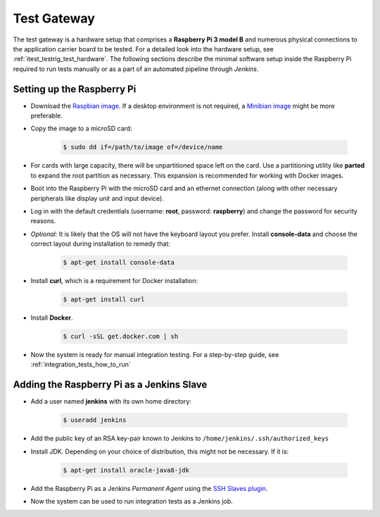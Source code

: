 ************
Test Gateway
************

The test gateway is a hardware setup that comprises a **Raspberry Pi 3 model B** and numerous physical connections to the application carrier board to be tested. For a detailed look into the hardware setup, see :ref:`itest_testrig_test_hardware`. The following sections describe the minimal software setup inside the Raspberry Pi required to run tests manually or as a part of an automated pipeline through *Jenkins*.

Setting up the Raspberry Pi
===========================

- Download the `Raspbian image <https://www.raspberrypi.org/downloads/raspbian/>`_. If a desktop environment is not required, a `Minibian image <https://sourceforge.net/projects/minibian/>`_ might be more preferable.

- Copy the image to a microSD card:

    .. code-block:: console

        $ sudo dd if=/path/to/image of=/device/name

- For cards with large capacity, there will be unpartitioned space left on the card. Use a partitioning utility like **parted** to expand the root partition as necessary. This expansion is recommended for working with Docker images.

- Boot into the Raspberry Pi with the microSD card and an ethernet connection (along with other necessary peripherals like display unit and input device).

- Log in with the default credentials (username: **root**, password: **raspberry**) and change the password for security reasons.

- *Optional:* It is likely that the OS will not have the keyboard layout you prefer. Install **console-data** and choose the correct layout during installation to remedy that:

    .. code-block:: console

        $ apt-get install console-data


- Install **curl**, which is a requirement for Docker installation:

    .. code-block:: console

        $ apt-get install curl

- Install **Docker**.

    .. code-block:: console

        $ curl -sSL get.docker.com | sh

- Now the system is ready for manual integration testing. For a step-by-step guide, see :ref:`integration_tests_how_to_run`


Adding the Raspberry Pi as a Jenkins Slave
==========================================

- Add a user named **jenkins** with its own home directory:

    .. code-block:: console

        $ useradd jenkins

- Add the public key of an RSA key-pair known to Jenkins to ``/home/jenkins/.ssh/authorized_keys``

- Install JDK. Depending on your choice of distribution, this might not be necessary. If it is:

    .. code-block:: console

        $ apt-get install oracle-java8-jdk

- Add the Raspberry Pi as a Jenkins `Permanent Agent` using the `SSH Slaves plugin <https://wiki.jenkins-ci.org/display/JENKINS/SSH+Slaves+plugin>`_.

- Now the system can be used to run integration tests as a Jenkins job.
